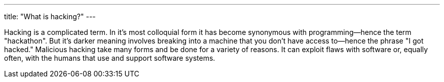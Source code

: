 ---
title: "What is hacking?"
---

Hacking is a complicated term.
//
In it's most colloquial form it has become synonymous with programming--hence
the term "hackathon".
//
But it's darker meaning involves breaking into a machine that you don't have
access to--hence the phrase "I got hacked."
//
Malicious hacking take many forms and be done for a variety of reasons.
//
It can exploit flaws with software or, equally often, with the humans that use
and support software systems.
